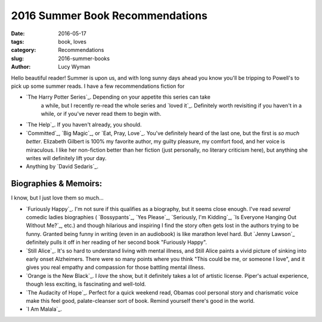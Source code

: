 2016 Summer Book Recommendations
================================
:date: 2016-05-17
:tags: book, loves
:category: Recommendations
:slug: 2016-summer-books
:author: Lucy Wyman

Hello beautiful reader! Summer is upon us, and with long sunny days ahead
you know you'll be tripping to Powell's to pick up some summer reads. 
I have a few recommendations fiction for 


* `The Harry Potter Series`_. Depending on your appetite this series can take
   a while, but I recently re-read the whole series and `loved it`_. Definitely
   worth revisiting if you haven't in a while, or if you've never read them
   to begin with.
* `The Help`_. If you haven't already, you should.
* `Committed`_, `Big Magic`_, or `Eat, Pray, Love`_. 
  You've definitely heard of the last one, but
  the first is *so much better*. Elizabeth Gilbert is 100% my favorite author,
  my guilty pleasure, my comfort food, and her voice is miraculous. I like her
  non-fiction better than her fiction (just personally, no literary criticism
  here), but anything she writes will definitely lift your day.
* Anything by `David Sedaris`_.

Biographies & Memoirs:
----------------------

I know, but I just love them so much...

* `Furiously Happy`_. I'm not sure if this qualifies as a biography, but it
  seems close enough. I've read *several* comedic ladies biographies (
  `Bossypants`_, `Yes Please`_, `Seriously, I'm Kidding`_, 
  `Is Everyone Hanging Out Without Me?`_, etc.) and though hilarious and 
  inspiring I find the story often gets lost in the authors trying to be 
  funny. Granted being funny in writing (even in an audiobook) is like marathon
  level hard. But `Jenny Lawson`_ definitely pulls it off in her reading of 
  her second book "Furiously Happy". 
* `Still Alice`_. It's so hard to understand living with mental illness, and
  Still Alice paints a vivid picture of sinking into early onset Alzheimers.
  There were so many points where you think "This could be me, or someone 
  I love", and it gives you real empathy and compassion for those battling
  mental illness. 
* `Orange is the New Black`_. I *love* the show, but it definitely takes 
  a lot of artistic license. Piper's actual experience, though less exciting,
  is fascinating and well-told.
* `The Audacity of Hope`_. Perfect for a quick weekend read, Obamas cool
  personal story and charismatic voice make this feel good, palate-cleanser
  sort of book. Remind yourself there's good in the world.
* `I Am Malala`_. 
